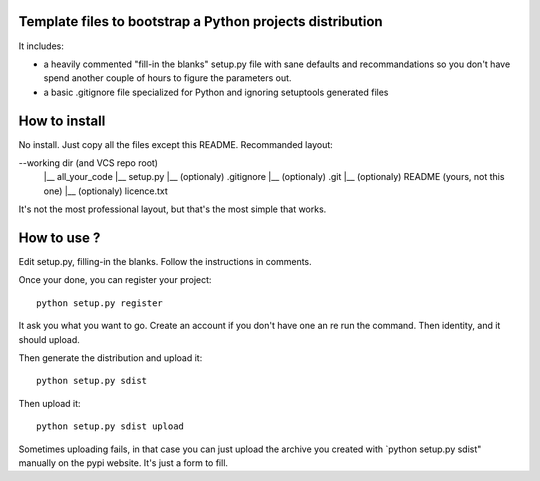 Template files to bootstrap a Python projects distribution
==========================================================

It includes:

- a heavily commented "fill-in the blanks" setup.py file with sane defaults and recommandations so you don't have spend another couple of hours to figure the parameters out.
- a basic .gitignore file specialized for Python and ignoring setuptools generated files

How to install
===============

No install. Just copy all the files except this README. Recommanded layout:

--working dir (and VCS repo root)
  |__ all_your_code
  |__ setup.py
  |__ (optionaly) .gitignore
  |__ (optionaly) .git
  |__ (optionaly) README (yours, not this one)
  |__ (optionaly) licence.txt


It's not the most professional layout, but that's the most simple that works.

How to use ?
=============

Edit setup.py, filling-in the blanks. Follow the instructions in comments.

Once your done, you can register your project::

     python setup.py register

It ask you what you want to go. Create an account if you don't have one an re run the command. Then identity, and it should upload.

Then generate the distribution and upload it::

     python setup.py sdist 

Then upload it::
     
     python setup.py sdist upload

Sometimes uploading fails, in that case you can just upload the archive you created with `python setup.py sdist" manually on the pypi website. It's just a form to fill.

